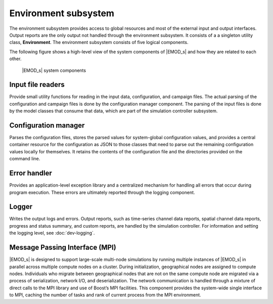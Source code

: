 =====================
Environment subsystem
=====================

The environment subsystem provides access to global resources and most of the external input and
output interfaces. Output reports are the only output not handled through the environment subsystem.
It consists of a a singleton utility class, **Environment**. The environment subsystem consists of
five logical components.

The following figure shows a high-level view of the system components of |EMOD_s| and how they are
related to each other.

.. figure:: ../images/dev/ArchSystemComponents.png

    |EMOD_s| system components

Input file readers
==================

Provide small utility functions for reading in the input data, configuration, and campaign files.
The actual parsing of the configuration and campaign files is done by the configuration manager
component. The parsing of the input files is done by the model classes that consume that data,
which are part of the simulation controller subsystem.

Configuration manager
=====================

Parses the configuration files, stores the parsed values for system-global configuration values, and
provides a central container resource for the configuration as JSON to those classes that need to
parse out the remaining configuration values locally for themselves. It retains the contents of the
configuration file and the directories provided on the command line.

Error handler
=============

Provides an application-level exception library and a centralized mechanism for handling all
errors that occur during program execution. These errors are ultimately reported through the
logging component.

Logger
======

Writes the output logs and errors. Output reports, such as time-series channel data reports, spatial
channel data reports, progress and status summary, and custom reports, are handled by the simulation
controller. For information and setting the logging level, see :doc:`dev-logging`.

Message Passing Interface (MPI)
===============================

|EMOD_s| is designed to support large-scale multi-node simulations by running multiple instances of
|EMOD_s| in parallel across multiple compute nodes on a cluster. During initialization, geographical
nodes are assigned to compute nodes. Individuals who migrate between geographical nodes that are not
on the same compute node are migrated via a process of serialization, network I/O, and
deserialization. The network communication is handled through a mixture of direct calls to the MPI
library and use of Boost’s MPI facilities. This component provides the system-wide single interface
to MPI, caching the number of tasks and rank of current process from the MPI environment.


